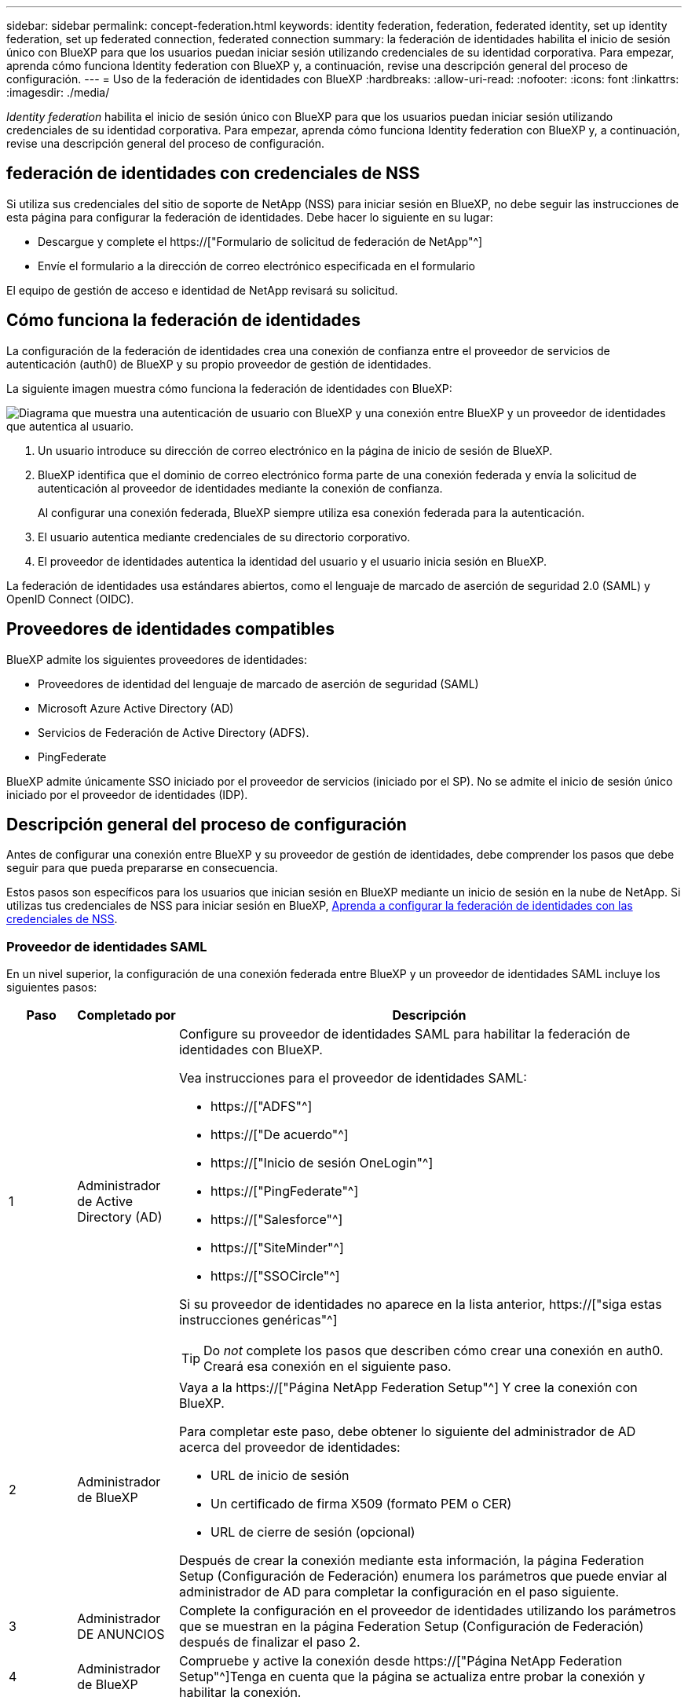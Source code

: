 ---
sidebar: sidebar 
permalink: concept-federation.html 
keywords: identity federation, federation, federated identity, set up identity federation, set up federated connection, federated connection 
summary: la federación de identidades habilita el inicio de sesión único con BlueXP para que los usuarios puedan iniciar sesión utilizando credenciales de su identidad corporativa. Para empezar, aprenda cómo funciona Identity federation con BlueXP y, a continuación, revise una descripción general del proceso de configuración. 
---
= Uso de la federación de identidades con BlueXP
:hardbreaks:
:allow-uri-read: 
:nofooter: 
:icons: font
:linkattrs: 
:imagesdir: ./media/


[role="lead"]
_Identity federation_ habilita el inicio de sesión único con BlueXP para que los usuarios puedan iniciar sesión utilizando credenciales de su identidad corporativa. Para empezar, aprenda cómo funciona Identity federation con BlueXP y, a continuación, revise una descripción general del proceso de configuración.



== federación de identidades con credenciales de NSS

Si utiliza sus credenciales del sitio de soporte de NetApp (NSS) para iniciar sesión en BlueXP, no debe seguir las instrucciones de esta página para configurar la federación de identidades. Debe hacer lo siguiente en su lugar:

* Descargue y complete el https://["Formulario de solicitud de federación de NetApp"^]
* Envíe el formulario a la dirección de correo electrónico especificada en el formulario


El equipo de gestión de acceso e identidad de NetApp revisará su solicitud.



== Cómo funciona la federación de identidades

La configuración de la federación de identidades crea una conexión de confianza entre el proveedor de servicios de autenticación (auth0) de BlueXP y su propio proveedor de gestión de identidades.

La siguiente imagen muestra cómo funciona la federación de identidades con BlueXP:

image:diagram-identity-federation.png["Diagrama que muestra una autenticación de usuario con BlueXP y una conexión entre BlueXP y un proveedor de identidades que autentica al usuario."]

. Un usuario introduce su dirección de correo electrónico en la página de inicio de sesión de BlueXP.
. BlueXP identifica que el dominio de correo electrónico forma parte de una conexión federada y envía la solicitud de autenticación al proveedor de identidades mediante la conexión de confianza.
+
Al configurar una conexión federada, BlueXP siempre utiliza esa conexión federada para la autenticación.

. El usuario autentica mediante credenciales de su directorio corporativo.
. El proveedor de identidades autentica la identidad del usuario y el usuario inicia sesión en BlueXP.


La federación de identidades usa estándares abiertos, como el lenguaje de marcado de aserción de seguridad 2.0 (SAML) y OpenID Connect (OIDC).



== Proveedores de identidades compatibles

BlueXP admite los siguientes proveedores de identidades:

* Proveedores de identidad del lenguaje de marcado de aserción de seguridad (SAML)
* Microsoft Azure Active Directory (AD)
* Servicios de Federación de Active Directory (ADFS).
* PingFederate


BlueXP admite únicamente SSO iniciado por el proveedor de servicios (iniciado por el SP). No se admite el inicio de sesión único iniciado por el proveedor de identidades (IDP).



== Descripción general del proceso de configuración

Antes de configurar una conexión entre BlueXP y su proveedor de gestión de identidades, debe comprender los pasos que debe seguir para que pueda prepararse en consecuencia.

Estos pasos son específicos para los usuarios que inician sesión en BlueXP mediante un inicio de sesión en la nube de NetApp. Si utilizas tus credenciales de NSS para iniciar sesión en BlueXP, <<federación de identidades con credenciales de NSS,Aprenda a configurar la federación de identidades con las credenciales de NSS>>.



=== Proveedor de identidades SAML

En un nivel superior, la configuración de una conexión federada entre BlueXP y un proveedor de identidades SAML incluye los siguientes pasos:

[cols="10,15,75"]
|===
| Paso | Completado por | Descripción 


| 1 | Administrador de Active Directory (AD)  a| 
Configure su proveedor de identidades SAML para habilitar la federación de identidades con BlueXP.

Vea instrucciones para el proveedor de identidades SAML:

* https://["ADFS"^]
* https://["De acuerdo"^]
* https://["Inicio de sesión OneLogin"^]
* https://["PingFederate"^]
* https://["Salesforce"^]
* https://["SiteMinder"^]
* https://["SSOCircle"^]


Si su proveedor de identidades no aparece en la lista anterior, https://["siga estas instrucciones genéricas"^]


TIP: Do _not_ complete los pasos que describen cómo crear una conexión en auth0. Creará esa conexión en el siguiente paso.



| 2 | Administrador de BlueXP  a| 
Vaya a la https://["Página NetApp Federation Setup"^] Y cree la conexión con BlueXP.

Para completar este paso, debe obtener lo siguiente del administrador de AD acerca del proveedor de identidades:

* URL de inicio de sesión
* Un certificado de firma X509 (formato PEM o CER)
* URL de cierre de sesión (opcional)


Después de crear la conexión mediante esta información, la página Federation Setup (Configuración de Federación) enumera los parámetros que puede enviar al administrador de AD para completar la configuración en el paso siguiente.



| 3 | Administrador DE ANUNCIOS | Complete la configuración en el proveedor de identidades utilizando los parámetros que se muestran en la página Federation Setup (Configuración de Federación) después de finalizar el paso 2. 


| 4 | Administrador de BlueXP | Compruebe y active la conexión desde https://["Página NetApp Federation Setup"^]Tenga en cuenta que la página se actualiza entre probar la conexión y habilitar la conexión. 
|===


=== Microsoft Azure AD

En un nivel elevado, la configuración de una conexión federada entre BlueXP y Azure AD incluye los siguientes pasos:

[cols="10,15,75"]
|===
| Paso | Completado por | Descripción 


| 1 | Administrador DE ANUNCIOS  a| 
Configure Azure Active Directory para habilitar la federación de identidades con BlueXP.

https://["Vea las instrucciones para registrar la aplicación en Azure AD"^]


TIP: Do _not_ complete los pasos que describen cómo crear una conexión en auth0. Creará esa conexión en el siguiente paso.



| 2 | Administrador de BlueXP  a| 
Vaya a la https://["Página NetApp Federation Setup"^] Y cree la conexión con BlueXP.

Para completar este paso, debe obtener lo siguiente de su administrador de AD:

* ID del cliente
* Valor secreto cliente
* Dominio de Microsoft Azure AD


Después de crear la conexión mediante esta información, la página Federation Setup (Configuración de Federación) enumera los parámetros que puede enviar al administrador de AD para completar la configuración en el paso siguiente.



| 3 | Administrador DE ANUNCIOS | Complete la configuración en Azure AD con los parámetros que se muestran en la página Federation Setup después de finalizar el paso 2. 


| 4 | Administrador de BlueXP | Compruebe y active la conexión desde https://["Página NetApp Federation Setup"^]Tenga en cuenta que la página se actualiza entre probar la conexión y habilitar la conexión. 
|===


=== ADFS

En un nivel alto, la configuración de una conexión federada entre BlueXP y ADFS incluye los siguientes pasos:

[cols="10,15,75"]
|===
| Paso | Completado por | Descripción 


| 1 | Administrador DE ANUNCIOS  a| 
Configure el servidor ADFS para habilitar la federación de identidades con BlueXP.

https://["Vea las instrucciones para configurar el servidor ADFS con auth0"^]



| 2 | Administrador de BlueXP  a| 
Vaya a la https://["Página NetApp Federation Setup"^] Y cree la conexión con BlueXP.

Para completar este paso, debe obtener lo siguiente del administrador de AD: La dirección URL del servidor ADFS o del archivo de metadatos de federación.

Después de crear la conexión mediante esta información, la página Federation Setup (Configuración de Federación) enumera los parámetros que puede enviar al administrador de AD para completar la configuración en el paso siguiente.



| 3 | Administrador DE ANUNCIOS | Complete la configuración en el servidor ADFS utilizando los parámetros que se muestran en la página Federation Setup después de finalizar el paso 2. 


| 4 | Administrador de BlueXP | Compruebe y active la conexión desde https://["Página NetApp Federation Setup"^]Tenga en cuenta que la página se actualiza entre probar la conexión y habilitar la conexión. 
|===


=== PingFederate

En un nivel alto, la configuración de una conexión federada entre BlueXP y un servidor PingFederate incluye los siguientes pasos:

[cols="10,15,75"]
|===
| Paso | Completado por | Descripción 


| 1 | Administrador DE ANUNCIOS  a| 
Configure su servidor PingFederate para habilitar la federación de identidades con BlueXP.

https://["Vea las instrucciones para crear una conexión"^]


TIP: Do _not_ complete los pasos que describen cómo crear una conexión en auth0. Creará esa conexión en el siguiente paso.



| 2 | Administrador de BlueXP  a| 
Vaya a la https://["Página NetApp Federation Setup"^] Y cree la conexión con BlueXP.

Para completar este paso, debe obtener lo siguiente de su administrador de AD:

* La URL del servidor PingFederate
* Un certificado de firma X509 (formato PEM o CER)


Después de crear la conexión mediante esta información, la página Federation Setup (Configuración de Federación) enumera los parámetros que puede enviar al administrador de AD para completar la configuración en el paso siguiente.



| 3 | Administrador DE ANUNCIOS | Complete la configuración en el servidor PingFederate utilizando los parámetros que se muestran en la página Federation Setup después de finalizar el paso 2. 


| 4 | Administrador de BlueXP | Compruebe y active la conexión desde https://["Página NetApp Federation Setup"^]Tenga en cuenta que la página se actualiza entre probar la conexión y habilitar la conexión. 
|===


== Actualización de una conexión federada

Una vez que el administrador de BlueXP activa una conexión, el administrador puede actualizar la conexión en cualquier momento desde la https://["Página NetApp Federation Setup"^]

Por ejemplo, es posible que deba actualizar la conexión cargando un nuevo certificado.

El administrador de BlueXP que creó la conexión es el único usuario autorizado que puede actualizar la conexión. Si desea añadir más administradores, póngase en contacto con el servicio de soporte de NetApp.
